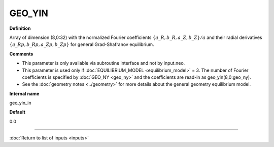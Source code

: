 GEO_YIN
-------

**Definition**

Array of dimension (8,0:32) with the normalized Fourier coefficients :math:`\{a\_R,b\_R,a\_Z,b\_Z\}/a` and their radial derivatives :math:`\{a\_Rp,b\_Rp,a\_Zp,b\_Zp\}` for general Grad-Shafranov equilibrium.
     
**Comments**
  
- This parameter is only available via subroutine interface and not by input.neo.
- This parameter is used only if :doc:`EQUILIBRIUM_MODEL <equilibrium_model>` = 3.  The number of Fourier coefficients is specified by :doc:`GEO_NY <geo_ny>` and the coefficients are read-in as geo_yin(8,0:geo_ny).
- See the :doc:`geometry notes <../geometry>` for more details about the general geometry equilibrium model.  

**Internal name**
  
geo_yin_in

**Default**

0.0

----

:doc:`Return to list of inputs <inputs>`
